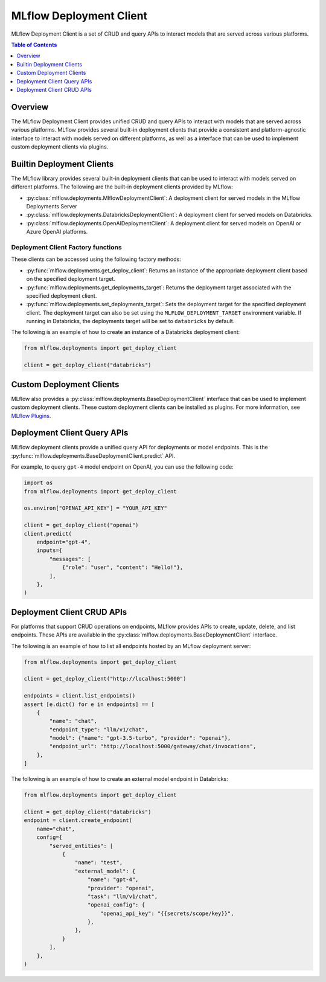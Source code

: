 .. _mlflow_deployment_client:

MLflow Deployment Client
=========================

MLflow Deployment Client is a set of CRUD and query APIs to interact models that are served across various platforms.

.. contents:: Table of Contents
    :local:
    :depth: 1

Overview
--------

The MLflow Deployment Client provides unified CRUD and query APIs to interact with models that are served across various platforms. MLflow provides several built-in deployment clients that provide a consistent and platform-agnostic interface to interact with models served on different platforms, as well as a interface that can be used to implement custom deployment clients via plugins.


Builtin Deployment Clients
--------------------------

The MLflow library provides several built-in deployment clients that can be used to interact with models served on different platforms. The following are the built-in deployment clients provided by MLflow:

* :py:class:`mlflow.deployments.MlflowDeploymentClient`: A deployment client for served models in the MLflow Deployments Server
* :py:class:`mlflow.deployments.DatabricksDeploymentClient`: A deployment client for served models on Databricks.
* :py:class:`mlflow.deployments.OpenAIDeploymentClient`: A deployment client for served models on OpenAI or Azure OpenAI platforms.

Deployment Client Factory functions
~~~~~~~~~~~~~~~~~~~~~~~~~~~~~~~~~~~
These clients can be accessed using the following factory methods:

* :py:func:`mlflow.deployments.get_deploy_client`: Returns an instance of the appropriate deployment client based on the specified deployment target.
* :py:func:`mlflow.deployments.get_deployments_target`: Returns the deployment target associated with the specified deployment client.
* :py:func:`mlflow.deployments.set_deployments_target`: Sets the deployment target for the specified deployment client. The deployment target can also be set using the ``MLFLOW_DEPLOYMENT_TARGET`` environment variable. If running in Databricks, the deployments target will be set to ``databricks`` by default.

The following is an example of how to create an instance of a Databricks deployment client:

.. code-block:: python

    from mlflow.deployments import get_deploy_client

    client = get_deploy_client("databricks")

Custom Deployment Clients
-------------------------

MLflow also provides a :py:class:`mlflow.deployments.BaseDeploymentClient` interface that can be used to implement custom deployment clients. These custom deployment clients can be installed as plugins. For more information, see `MLflow Plugins <https://mlflow.org/docs/latest/plugins.html>`_.

Deployment Client Query APIs
----------------------------

MLflow deployment clients provide a unified query API for deployments or model endpoints. This is the :py:func:`mlflow.deployments.BaseDeploymentClient.predict` API.

For example, to query ``gpt-4`` model endpoint on OpenAI, you can use the following code:

.. code-block:: python

    import os
    from mlflow.deployments import get_deploy_client

    os.environ["OPENAI_API_KEY"] = "YOUR_API_KEY"

    client = get_deploy_client("openai")
    client.predict(
        endpoint="gpt-4",
        inputs={
            "messages": [
                {"role": "user", "content": "Hello!"},
            ],
        },
    )

Deployment Client CRUD APIs
---------------------------

For platforms that support CRUD operations on endpoints, MLflow provides APIs to create, update, delete, and list endpoints. These APIs are available in the :py:class:`mlflow.deployments.BaseDeploymentClient` interface.

The following is an example of how to list all endpoints hosted by an MLflow deployment server:

.. code-block:: python

    from mlflow.deployments import get_deploy_client

    client = get_deploy_client("http://localhost:5000")

    endpoints = client.list_endpoints()
    assert [e.dict() for e in endpoints] == [
        {
            "name": "chat",
            "endpoint_type": "llm/v1/chat",
            "model": {"name": "gpt-3.5-turbo", "provider": "openai"},
            "endpoint_url": "http://localhost:5000/gateway/chat/invocations",
        },
    ]

The following is an example of how to create an external model endpoint in Databricks:

.. code-block:: python

    from mlflow.deployments import get_deploy_client

    client = get_deploy_client("databricks")
    endpoint = client.create_endpoint(
        name="chat",
        config={
            "served_entities": [
                {
                    "name": "test",
                    "external_model": {
                        "name": "gpt-4",
                        "provider": "openai",
                        "task": "llm/v1/chat",
                        "openai_config": {
                            "openai_api_key": "{{secrets/scope/key}}",
                        },
                    },
                }
            ],
        },
    )
